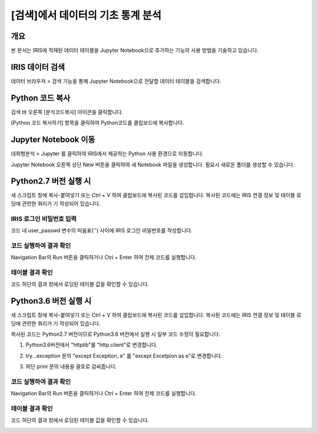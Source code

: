 
===================================================================
[검색]에서 데이터의 기초 통계 분석
===================================================================

-------------------------
개요
-------------------------
| 본 문서는 IRIS에 적재된 데이터 테이블을 Jupyter Notebook으로 추가하는 기능의 사용 방법을 기술하고 있습니다. 

















-------------------------
IRIS 데이터 검색
-------------------------

데이터 브라우저 > 검색 기능을 통해 Jupyter Notebook으로 전달할 데이터 테이블을 검색합니다.

.. image:: ./images/data_import_img_01.png
    :scale: 50%
    :alt: IRIS검색화면


-------------------------
Python 코드 복사
-------------------------

검색 바 오른쪽 [분석코드복사] 아이콘을 클릭합니다.

.. image:: ./images/data_import_img_02.png
    :scale: 50%
    :alt: python분석코드복사

[Python 코드 복사하기] 항목을 클릭하여 Python코드를 클립보드에 복사합니다.

.. image:: ./images/data_import_img_03.png
    :scale: 50%
    :alt: python코드복사

.. image:: ./images/data_import_img_04.png
    :scale: 50%
    :alt: 코드클립보드복사


-------------------------
Jupyter Notebook 이동
-------------------------

대화형분석 > Jupyter 를 클릭하여 IRIS에서 제공하는 Python 사용 환경으로 이동합니다.

.. image:: ./images/data_import_img_05.png
    :scale: 50%
    :alt: Jupyter이동

Jupyter Notebook 오른쪽 상단 New 버튼을 클릭하여 새 Notebook 파일을 생성합니다.
필요시 새로운 폴더를 생성할 수 있습니다.

.. image:: ./images/data_import_img_06.png
    :scale: 50%
    :alt: python스크립트생성

-------------------------
Python2.7 버전 실행 시
-------------------------

새 스크립트 창에 복사-붙여넣기 또는 Ctrl + V 하여 클립보드에 복사된 코드를 삽입합니다.
복사된 코드에는 IRIS 연결 정보 및 테이블 로딩에 관련한 쿼리가 기 작성되어 있습니다.

IRIS 로그인 비밀번호 입력
===================================================================================================================================

코드 내 user_passwd 변수의 따옴표('') 사이에 IRIS 로그인 비밀번호를 작성합니다. 

.. image:: ./images/data_import_img_07.png
    :scale: 50%
    :alt: 패스워드입력


코드 실행하여 결과 확인
===================================================================================================================================

Navigation Bar의 Run 버튼을 클릭하거나 Ctrl + Enter 하여 전체 코드를 실행합니다.

.. image:: ./images/data_import_img_08.png
    :scale: 50%
    :alt: 코드실행

테이블 결과 확인
===================================================================================================================================

코드 하단의 결과 창에서 로딩된 테이블 값을 확인할 수 있습니다.

.. image:: ./images/data_import_img_09.png
    :scale: 50%
    :alt: 테이블내용확인


-------------------------
Python3.6 버전 실행 시
-------------------------

새 스크립트 창에 복사-붙여넣기 또는 Ctrl + V 하여 클립보드에 복사된 코드를 삽입합니다.
복사된 코드에는 IRIS 연결 정보 및 테이블 로딩에 관련한 쿼리가 기 작성되어 있습니다.

복사된 코드는 Python2.7 버전이므로 Python3.6 버전에서 실행 시 일부 코드 수정이 필요합니다.

1) Python3.6버전에서 "httplib"를 "http.client"로 변경합니다.

.. image:: ./images/data_import_img_10.png
    :scale: 50%
    :alt: 패키지이름변경


2) try...exception 문의 "except Exception, e" 를 "except Excetpion as e"로 변경합니다.

.. image:: ./images/data_import_img_11.png
    :scale: 50%
    :alt: 예외문변경


3) 하단 print 문의 내용을 괄호로 감싸줍니다.

.. image:: ./images/data_import_img_12.png
    :scale: 50%
    :alt: 프린트문변경


코드 실행하여 결과 확인
===================================================================================================================================

Navigation Bar의 Run 버튼을 클릭하거나 Ctrl + Enter 하여 전체 코드를 실행합니다.

.. image:: ./images/data_import_img_08.png
    :scale: 50%
    :alt: 코드실행

테이블 결과 확인
===================================================================================================================================

코드 하단의 결과 창에서 로딩된 테이블 값을 확인할 수 있습니다.

.. image:: ./images/data_import_img_09.png
    :scale: 50%
    :alt: 테이블내용확인



